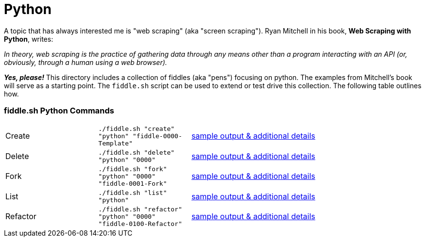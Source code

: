 = Python

A topic that has always interested me is "web scraping" (aka "screen scraping").  Ryan Mitchell in his book,
**Web Scraping with Python**, writes:

_In theory, web scraping is the practice of gathering data through any means other than a program interacting
with an API (or, obviously, through a human using a web browser)._

**_Yes, please!_**  This directory includes a collection of fiddles (aka "pens") focusing on python.  The examples
from Mitchell's book will serve as a starting point.  The `fiddle.sh` script can be used to extend or test drive this 
collection. The following table outlines how.

=== fiddle.sh Python Commands

[cols="2,2,5a"]
|===
|Create
|`./fiddle.sh "create" "python" "fiddle-0000-Template"`
|link:create.md[sample output & additional details]
|Delete
|`./fiddle.sh "delete" "python" "0000"`
|link:delete.md[sample output & additional details]
|Fork
|`./fiddle.sh "fork" "python" "0000" "fiddle-0001-Fork"`
|link:fork.md[sample output & additional details]
|List
|`./fiddle.sh "list" "python"`
|link:list.md[sample output & additional details]
|Refactor
|`./fiddle.sh "refactor" "python" "0000" "fiddle-0100-Refactor"`
|link:refactor.md[sample output & additional details]
|===